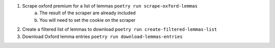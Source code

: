 1. Scrape oxford premium for a list of lemmas ``poetry run scrape-oxford-lemmas``
    a. The result of the scraper are already included
    b. You will need to set the cookie on the scraper
2. Create a filtered list of lemmas to download ``poetry run create-filtered-lemmas-list``
3. Download Oxford lemma entries ``poetry run download-lemmas-entries``